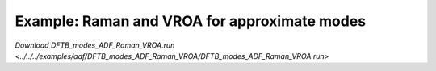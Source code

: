 .. _example DFTB_modes_ADF_Raman_VROA:

Example: Raman and VROA for approximate modes
=============================================

`Download DFTB_modes_ADF_Raman_VROA.run <../../../examples/adf/DFTB_modes_ADF_Raman_VROA/DFTB_modes_ADF_Raman_VROA.run>` 

.. literalinclude :: ../../../examples/adf/DFTB_modes_ADF_Raman_VROA/DFTB_modes_ADF_Raman_VROA.run 
   :language: bash 
